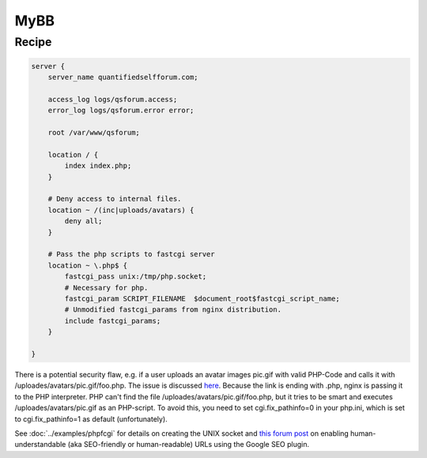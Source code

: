 MyBB
====

Recipe
------

.. code-block:: nginx

    server {
        server_name quantifiedselfforum.com;

        access_log logs/qsforum.access;
        error_log logs/qsforum.error error;

        root /var/www/qsforum;

        location / {
            index index.php;
        }

        # Deny access to internal files.
        location ~ /(inc|uploads/avatars) {
            deny all;
        }

        # Pass the php scripts to fastcgi server
        location ~ \.php$ {
            fastcgi_pass unix:/tmp/php.socket;
            # Necessary for php.
            fastcgi_param SCRIPT_FILENAME  $document_root$fastcgi_script_name;
            # Unmodified fastcgi_params from nginx distribution.
            include fastcgi_params;
        }

    }

There is a potential security flaw, e.g. if a user uploads an avatar images pic.gif with valid PHP-Code and calls it with /uploades/avatars/pic.gif/foo.php. The issue is discussed `here <http://wiki.nginx.org/Pitfalls#Passing_Uncontrolled_Requests_to_PHP>`_. Because the link is ending with .php, nginx is passing it to the PHP interpreter. PHP can't find the file /uploades/avatars/pic.gif/foo.php, but it tries to be smart and executes /uploades/avatars/pic.gif as an PHP-script. To avoid this, you need to set cgi.fix_pathinfo=0 in your php.ini, which is set to cgi.fix_pathinfo=1 as default (unfortunately).

See :doc:`../examples/phpfcgi` for details on creating the UNIX socket and `this forum post <http://community.mybb.com/thread-51764.html>`_ on enabling human-understandable (aka SEO-friendly or human-readable) URLs using the Google SEO plugin.

